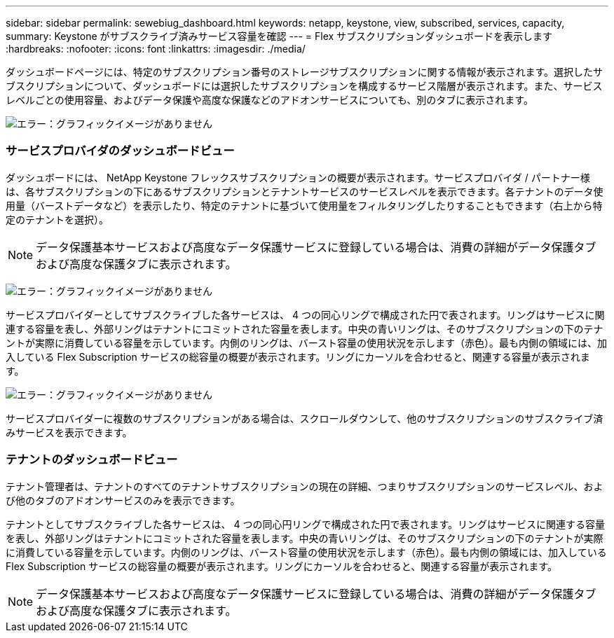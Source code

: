 ---
sidebar: sidebar 
permalink: sewebiug_dashboard.html 
keywords: netapp, keystone, view, subscribed, services, capacity, 
summary: Keystone がサブスクライブ済みサービス容量を確認 
---
= Flex サブスクリプションダッシュボードを表示します
:hardbreaks:
:nofooter: 
:icons: font
:linkattrs: 
:imagesdir: ./media/


[role="lead"]
ダッシュボードページには、特定のサブスクリプション番号のストレージサブスクリプションに関する情報が表示されます。選択したサブスクリプションについて、ダッシュボードには選択したサブスクリプションを構成するサービス階層が表示されます。また、サービスレベルごとの使用容量、およびデータ保護や高度な保護などのアドオンサービスについても、別のタブに表示されます。

image:sewebiug_image19.png["エラー：グラフィックイメージがありません"]



=== サービスプロバイダのダッシュボードビュー

ダッシュボードには、 NetApp Keystone フレックスサブスクリプションの概要が表示されます。サービスプロバイダ / パートナー様は、各サブスクリプションの下にあるサブスクリプションとテナントサービスのサービスレベルを表示できます。各テナントのデータ使用量（バーストデータなど）を表示したり、特定のテナントに基づいて使用量をフィルタリングしたりすることもできます（右上から特定のテナントを選択）。


NOTE: データ保護基本サービスおよび高度なデータ保護サービスに登録している場合は、消費の詳細がデータ保護タブおよび高度な保護タブに表示されます。

image:sewebiug_image17.png["エラー：グラフィックイメージがありません"]

サービスプロバイダーとしてサブスクライブした各サービスは、 4 つの同心リングで構成された円で表されます。リングはサービスに関連する容量を表し、外部リングはテナントにコミットされた容量を表します。中央の青いリングは、そのサブスクリプションの下のテナントが実際に消費している容量を示しています。内側のリングは、バースト容量の使用状況を示します（赤色）。最も内側の領域には、加入している Flex Subscription サービスの総容量の概要が表示されます。リングにカーソルを合わせると、関連する容量が表示されます。

image:sewebiug_image18.png["エラー：グラフィックイメージがありません"]

サービスプロバイダーに複数のサブスクリプションがある場合は、スクロールダウンして、他のサブスクリプションのサブスクライブ済みサービスを表示できます。



=== テナントのダッシュボードビュー

テナント管理者は、テナントのすべてのテナントサブスクリプションの現在の詳細、つまりサブスクリプションのサービスレベル、および他のタブのアドオンサービスのみを表示できます。

テナントとしてサブスクライブした各サービスは、 4 つの同心円リングで構成された円で表されます。リングはサービスに関連する容量を表し、外部リングはテナントにコミットされた容量を表します。中央の青いリングは、そのサブスクリプションの下のテナントが実際に消費している容量を示しています。内側のリングは、バースト容量の使用状況を示します（赤色）。最も内側の領域には、加入している Flex Subscription サービスの総容量の概要が表示されます。リングにカーソルを合わせると、関連する容量が表示されます。


NOTE: データ保護基本サービスおよび高度なデータ保護サービスに登録している場合は、消費の詳細がデータ保護タブおよび高度な保護タブに表示されます。

